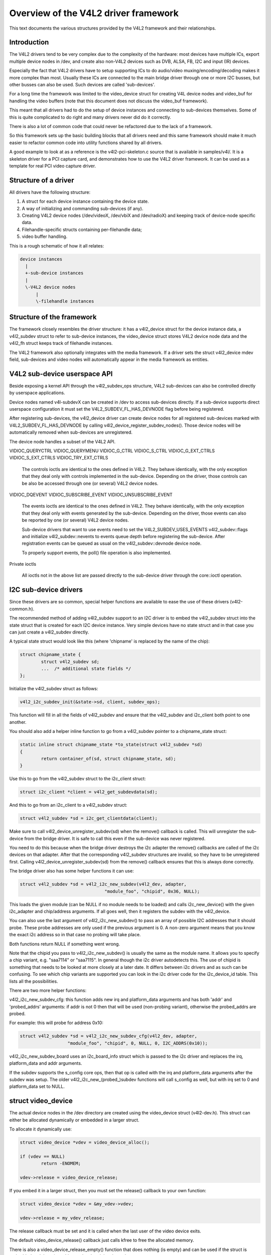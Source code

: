 Overview of the V4L2 driver framework
=====================================

This text documents the various structures provided by the V4L2 framework and
their relationships.


Introduction
------------

The V4L2 drivers tend to be very complex due to the complexity of the
hardware: most devices have multiple ICs, export multiple device nodes in
/dev, and create also non-V4L2 devices such as DVB, ALSA, FB, I2C and input
(IR) devices.

Especially the fact that V4L2 drivers have to setup supporting ICs to
do audio/video muxing/encoding/decoding makes it more complex than most.
Usually these ICs are connected to the main bridge driver through one or
more I2C busses, but other busses can also be used. Such devices are
called 'sub-devices'.

For a long time the framework was limited to the video_device struct for
creating V4L device nodes and video_buf for handling the video buffers
(note that this document does not discuss the video_buf framework).

This meant that all drivers had to do the setup of device instances and
connecting to sub-devices themselves. Some of this is quite complicated
to do right and many drivers never did do it correctly.

There is also a lot of common code that could never be refactored due to
the lack of a framework.

So this framework sets up the basic building blocks that all drivers
need and this same framework should make it much easier to refactor
common code into utility functions shared by all drivers.

A good example to look at as a reference is the v4l2-pci-skeleton.c
source that is available in samples/v4l/. It is a skeleton driver for
a PCI capture card, and demonstrates how to use the V4L2 driver
framework. It can be used as a template for real PCI video capture driver.

Structure of a driver
---------------------

All drivers have the following structure:

1) A struct for each device instance containing the device state.

2) A way of initializing and commanding sub-devices (if any).

3) Creating V4L2 device nodes (/dev/videoX, /dev/vbiX and /dev/radioX)
   and keeping track of device-node specific data.

4) Filehandle-specific structs containing per-filehandle data;

5) video buffer handling.

This is a rough schematic of how it all relates:

.. code-block:: none

    device instances
      |
      +-sub-device instances
      |
      \-V4L2 device nodes
	  |
	  \-filehandle instances


Structure of the framework
--------------------------

The framework closely resembles the driver structure: it has a v4l2_device
struct for the device instance data, a v4l2_subdev struct to refer to
sub-device instances, the video_device struct stores V4L2 device node data
and the v4l2_fh struct keeps track of filehandle instances.

The V4L2 framework also optionally integrates with the media framework. If a
driver sets the struct v4l2_device mdev field, sub-devices and video nodes
will automatically appear in the media framework as entities.

V4L2 sub-device userspace API
-----------------------------

Beside exposing a kernel API through the v4l2_subdev_ops structure, V4L2
sub-devices can also be controlled directly by userspace applications.

Device nodes named v4l-subdevX can be created in /dev to access sub-devices
directly. If a sub-device supports direct userspace configuration it must set
the V4L2_SUBDEV_FL_HAS_DEVNODE flag before being registered.

After registering sub-devices, the v4l2_device driver can create device nodes
for all registered sub-devices marked with V4L2_SUBDEV_FL_HAS_DEVNODE by calling
v4l2_device_register_subdev_nodes(). Those device nodes will be automatically
removed when sub-devices are unregistered.

The device node handles a subset of the V4L2 API.

VIDIOC_QUERYCTRL
VIDIOC_QUERYMENU
VIDIOC_G_CTRL
VIDIOC_S_CTRL
VIDIOC_G_EXT_CTRLS
VIDIOC_S_EXT_CTRLS
VIDIOC_TRY_EXT_CTRLS

	The controls ioctls are identical to the ones defined in V4L2. They
	behave identically, with the only exception that they deal only with
	controls implemented in the sub-device. Depending on the driver, those
	controls can be also be accessed through one (or several) V4L2 device
	nodes.

VIDIOC_DQEVENT
VIDIOC_SUBSCRIBE_EVENT
VIDIOC_UNSUBSCRIBE_EVENT

	The events ioctls are identical to the ones defined in V4L2. They
	behave identically, with the only exception that they deal only with
	events generated by the sub-device. Depending on the driver, those
	events can also be reported by one (or several) V4L2 device nodes.

	Sub-device drivers that want to use events need to set the
	V4L2_SUBDEV_USES_EVENTS v4l2_subdev::flags and initialize
	v4l2_subdev::nevents to events queue depth before registering the
	sub-device. After registration events can be queued as usual on the
	v4l2_subdev::devnode device node.

	To properly support events, the poll() file operation is also
	implemented.

Private ioctls

	All ioctls not in the above list are passed directly to the sub-device
	driver through the core::ioctl operation.


I2C sub-device drivers
----------------------

Since these drivers are so common, special helper functions are available to
ease the use of these drivers (v4l2-common.h).

The recommended method of adding v4l2_subdev support to an I2C driver is to
embed the v4l2_subdev struct into the state struct that is created for each
I2C device instance. Very simple devices have no state struct and in that case
you can just create a v4l2_subdev directly.

A typical state struct would look like this (where 'chipname' is replaced by
the name of the chip):

.. code-block:: none

	struct chipname_state {
		struct v4l2_subdev sd;
		...  /* additional state fields */
	};

Initialize the v4l2_subdev struct as follows:

.. code-block:: none

	v4l2_i2c_subdev_init(&state->sd, client, subdev_ops);

This function will fill in all the fields of v4l2_subdev and ensure that the
v4l2_subdev and i2c_client both point to one another.

You should also add a helper inline function to go from a v4l2_subdev pointer
to a chipname_state struct:

.. code-block:: none

	static inline struct chipname_state *to_state(struct v4l2_subdev *sd)
	{
		return container_of(sd, struct chipname_state, sd);
	}

Use this to go from the v4l2_subdev struct to the i2c_client struct:

.. code-block:: none

	struct i2c_client *client = v4l2_get_subdevdata(sd);

And this to go from an i2c_client to a v4l2_subdev struct:

.. code-block:: none

	struct v4l2_subdev *sd = i2c_get_clientdata(client);

Make sure to call v4l2_device_unregister_subdev(sd) when the remove() callback
is called. This will unregister the sub-device from the bridge driver. It is
safe to call this even if the sub-device was never registered.

You need to do this because when the bridge driver destroys the i2c adapter
the remove() callbacks are called of the i2c devices on that adapter.
After that the corresponding v4l2_subdev structures are invalid, so they
have to be unregistered first. Calling v4l2_device_unregister_subdev(sd)
from the remove() callback ensures that this is always done correctly.


The bridge driver also has some helper functions it can use:

.. code-block:: none

	struct v4l2_subdev *sd = v4l2_i2c_new_subdev(v4l2_dev, adapter,
					"module_foo", "chipid", 0x36, NULL);

This loads the given module (can be NULL if no module needs to be loaded) and
calls i2c_new_device() with the given i2c_adapter and chip/address arguments.
If all goes well, then it registers the subdev with the v4l2_device.

You can also use the last argument of v4l2_i2c_new_subdev() to pass an array
of possible I2C addresses that it should probe. These probe addresses are
only used if the previous argument is 0. A non-zero argument means that you
know the exact i2c address so in that case no probing will take place.

Both functions return NULL if something went wrong.

Note that the chipid you pass to v4l2_i2c_new_subdev() is usually
the same as the module name. It allows you to specify a chip variant, e.g.
"saa7114" or "saa7115". In general though the i2c driver autodetects this.
The use of chipid is something that needs to be looked at more closely at a
later date. It differs between i2c drivers and as such can be confusing.
To see which chip variants are supported you can look in the i2c driver code
for the i2c_device_id table. This lists all the possibilities.

There are two more helper functions:

v4l2_i2c_new_subdev_cfg: this function adds new irq and platform_data
arguments and has both 'addr' and 'probed_addrs' arguments: if addr is not
0 then that will be used (non-probing variant), otherwise the probed_addrs
are probed.

For example: this will probe for address 0x10:

.. code-block:: none

	struct v4l2_subdev *sd = v4l2_i2c_new_subdev_cfg(v4l2_dev, adapter,
			  "module_foo", "chipid", 0, NULL, 0, I2C_ADDRS(0x10));

v4l2_i2c_new_subdev_board uses an i2c_board_info struct which is passed
to the i2c driver and replaces the irq, platform_data and addr arguments.

If the subdev supports the s_config core ops, then that op is called with
the irq and platform_data arguments after the subdev was setup. The older
v4l2_i2c_new_(probed\_)subdev functions will call s_config as well, but with
irq set to 0 and platform_data set to NULL.

struct video_device
-------------------

The actual device nodes in the /dev directory are created using the
video_device struct (v4l2-dev.h). This struct can either be allocated
dynamically or embedded in a larger struct.

To allocate it dynamically use:

.. code-block:: none

	struct video_device *vdev = video_device_alloc();

	if (vdev == NULL)
		return -ENOMEM;

	vdev->release = video_device_release;

If you embed it in a larger struct, then you must set the release()
callback to your own function:

.. code-block:: none

	struct video_device *vdev = &my_vdev->vdev;

	vdev->release = my_vdev_release;

The release callback must be set and it is called when the last user
of the video device exits.

The default video_device_release() callback just calls kfree to free the
allocated memory.

There is also a video_device_release_empty() function that does nothing
(is empty) and can be used if the struct is embedded and there is nothing
to do when it is released.

You should also set these fields:

- v4l2_dev: must be set to the v4l2_device parent device.

- name: set to something descriptive and unique.

- vfl_dir: set this to VFL_DIR_RX for capture devices (VFL_DIR_RX has value 0,
  so this is normally already the default), set to VFL_DIR_TX for output
  devices and VFL_DIR_M2M for mem2mem (codec) devices.

- fops: set to the v4l2_file_operations struct.

- ioctl_ops: if you use the v4l2_ioctl_ops to simplify ioctl maintenance
  (highly recommended to use this and it might become compulsory in the
  future!), then set this to your v4l2_ioctl_ops struct. The vfl_type and
  vfl_dir fields are used to disable ops that do not match the type/dir
  combination. E.g. VBI ops are disabled for non-VBI nodes, and output ops
  are disabled for a capture device. This makes it possible to provide
  just one v4l2_ioctl_ops struct for both vbi and video nodes.

- lock: leave to NULL if you want to do all the locking in the driver.
  Otherwise you give it a pointer to a struct mutex_lock and before the
  unlocked_ioctl file operation is called this lock will be taken by the
  core and released afterwards. See the next section for more details.

- queue: a pointer to the struct vb2_queue associated with this device node.
  If queue is non-NULL, and queue->lock is non-NULL, then queue->lock is
  used for the queuing ioctls (VIDIOC_REQBUFS, CREATE_BUFS, QBUF, DQBUF,
  QUERYBUF, PREPARE_BUF, STREAMON and STREAMOFF) instead of the lock above.
  That way the vb2 queuing framework does not have to wait for other ioctls.
  This queue pointer is also used by the vb2 helper functions to check for
  queuing ownership (i.e. is the filehandle calling it allowed to do the
  operation).

- prio: keeps track of the priorities. Used to implement VIDIOC_G/S_PRIORITY.
  If left to NULL, then it will use the struct v4l2_prio_state in v4l2_device.
  If you want to have a separate priority state per (group of) device node(s),
  then you can point it to your own struct v4l2_prio_state.

- dev_parent: you only set this if v4l2_device was registered with NULL as
  the parent device struct. This only happens in cases where one hardware
  device has multiple PCI devices that all share the same v4l2_device core.

  The cx88 driver is an example of this: one core v4l2_device struct, but
  it is used by both a raw video PCI device (cx8800) and a MPEG PCI device
  (cx8802). Since the v4l2_device cannot be associated with two PCI devices
  at the same time it is setup without a parent device. But when the struct
  video_device is initialized you *do* know which parent PCI device to use and
  so you set dev_device to the correct PCI device.

If you use v4l2_ioctl_ops, then you should set .unlocked_ioctl to video_ioctl2
in your v4l2_file_operations struct.

Do not use .ioctl! This is deprecated and will go away in the future.

In some cases you want to tell the core that a function you had specified in
your v4l2_ioctl_ops should be ignored. You can mark such ioctls by calling this
function before video_device_register is called:

.. code-block:: none

	void v4l2_disable_ioctl(struct video_device *vdev, unsigned int cmd);

This tends to be needed if based on external factors (e.g. which card is
being used) you want to turns off certain features in v4l2_ioctl_ops without
having to make a new struct.

The v4l2_file_operations struct is a subset of file_operations. The main
difference is that the inode argument is omitted since it is never used.

If integration with the media framework is needed, you must initialize the
media_entity struct embedded in the video_device struct (entity field) by
calling media_entity_pads_init():

.. code-block:: none

	struct media_pad *pad = &my_vdev->pad;
	int err;

	err = media_entity_pads_init(&vdev->entity, 1, pad);

The pads array must have been previously initialized. There is no need to
manually set the struct media_entity type and name fields.

A reference to the entity will be automatically acquired/released when the
video device is opened/closed.

ioctls and locking
------------------

The V4L core provides optional locking services. The main service is the
lock field in struct video_device, which is a pointer to a mutex. If you set
this pointer, then that will be used by unlocked_ioctl to serialize all ioctls.

If you are using the videobuf2 framework, then there is a second lock that you
can set: video_device->queue->lock. If set, then this lock will be used instead
of video_device->lock to serialize all queuing ioctls (see the previous section
for the full list of those ioctls).

The advantage of using a different lock for the queuing ioctls is that for some
drivers (particularly USB drivers) certain commands such as setting controls
can take a long time, so you want to use a separate lock for the buffer queuing
ioctls. That way your VIDIOC_DQBUF doesn't stall because the driver is busy
changing the e.g. exposure of the webcam.

Of course, you can always do all the locking yourself by leaving both lock
pointers at NULL.

If you use the old videobuf then you must pass the video_device lock to the
videobuf queue initialize function: if videobuf has to wait for a frame to
arrive, then it will temporarily unlock the lock and relock it afterwards. If
your driver also waits in the code, then you should do the same to allow other
processes to access the device node while the first process is waiting for
something.

In the case of videobuf2 you will need to implement the wait_prepare and
wait_finish callbacks to unlock/lock if applicable. If you use the queue->lock
pointer, then you can use the helper functions vb2_ops_wait_prepare/finish.

The implementation of a hotplug disconnect should also take the lock from
video_device before calling v4l2_device_disconnect. If you are also using
video_device->queue->lock, then you have to first lock video_device->queue->lock
followed by video_device->lock. That way you can be sure no ioctl is running
when you call v4l2_device_disconnect.

video_device registration
-------------------------

Next you register the video device: this will create the character device
for you.

.. code-block:: none

	err = video_register_device(vdev, VFL_TYPE_GRABBER, -1);
	if (err) {
		video_device_release(vdev); /* or kfree(my_vdev); */
		return err;
	}

If the v4l2_device parent device has a non-NULL mdev field, the video device
entity will be automatically registered with the media device.

Which device is registered depends on the type argument. The following
types exist:

VFL_TYPE_GRABBER: videoX for video input/output devices
VFL_TYPE_VBI: vbiX for vertical blank data (i.e. closed captions, teletext)
VFL_TYPE_RADIO: radioX for radio tuners
VFL_TYPE_SDR: swradioX for Software Defined Radio tuners

The last argument gives you a certain amount of control over the device
device node number used (i.e. the X in videoX). Normally you will pass -1
to let the v4l2 framework pick the first free number. But sometimes users
want to select a specific node number. It is common that drivers allow
the user to select a specific device node number through a driver module
option. That number is then passed to this function and video_register_device
will attempt to select that device node number. If that number was already
in use, then the next free device node number will be selected and it
will send a warning to the kernel log.

Another use-case is if a driver creates many devices. In that case it can
be useful to place different video devices in separate ranges. For example,
video capture devices start at 0, video output devices start at 16.
So you can use the last argument to specify a minimum device node number
and the v4l2 framework will try to pick the first free number that is equal
or higher to what you passed. If that fails, then it will just pick the
first free number.

Since in this case you do not care about a warning about not being able
to select the specified device node number, you can call the function
video_register_device_no_warn() instead.

Whenever a device node is created some attributes are also created for you.
If you look in /sys/class/video4linux you see the devices. Go into e.g.
video0 and you will see 'name', 'dev_debug' and 'index' attributes. The 'name'
attribute is the 'name' field of the video_device struct. The 'dev_debug' attribute
can be used to enable core debugging. See the next section for more detailed
information on this.

The 'index' attribute is the index of the device node: for each call to
video_register_device() the index is just increased by 1. The first video
device node you register always starts with index 0.

Users can setup udev rules that utilize the index attribute to make fancy
device names (e.g. 'mpegX' for MPEG video capture device nodes).

After the device was successfully registered, then you can use these fields:

- vfl_type: the device type passed to video_register_device.
- minor: the assigned device minor number.
- num: the device node number (i.e. the X in videoX).
- index: the device index number.

If the registration failed, then you need to call video_device_release()
to free the allocated video_device struct, or free your own struct if the
video_device was embedded in it. The vdev->release() callback will never
be called if the registration failed, nor should you ever attempt to
unregister the device if the registration failed.

video device debugging
----------------------

The 'dev_debug' attribute that is created for each video, vbi, radio or swradio
device in /sys/class/video4linux/<devX>/ allows you to enable logging of
file operations.

It is a bitmask and the following bits can be set:

.. code-block:: none

	0x01: Log the ioctl name and error code. VIDIOC_(D)QBUF ioctls are only logged
	      if bit 0x08 is also set.
	0x02: Log the ioctl name arguments and error code. VIDIOC_(D)QBUF ioctls are
	      only logged if bit 0x08 is also set.
	0x04: Log the file operations open, release, read, write, mmap and
	      get_unmapped_area. The read and write operations are only logged if
	      bit 0x08 is also set.
	0x08: Log the read and write file operations and the VIDIOC_QBUF and
	      VIDIOC_DQBUF ioctls.
	0x10: Log the poll file operation.

video_device cleanup
--------------------

When the video device nodes have to be removed, either during the unload
of the driver or because the USB device was disconnected, then you should
unregister them:

.. code-block:: none

	video_unregister_device(vdev);

This will remove the device nodes from sysfs (causing udev to remove them
from /dev).

After video_unregister_device() returns no new opens can be done. However,
in the case of USB devices some application might still have one of these
device nodes open. So after the unregister all file operations (except
release, of course) will return an error as well.

When the last user of the video device node exits, then the vdev->release()
callback is called and you can do the final cleanup there.

Don't forget to cleanup the media entity associated with the video device if
it has been initialized:

.. code-block:: none

	media_entity_cleanup(&vdev->entity);

This can be done from the release callback.


video_device helper functions
-----------------------------

There are a few useful helper functions:

- file/video_device private data

You can set/get driver private data in the video_device struct using:

.. code-block:: none

	void *video_get_drvdata(struct video_device *vdev);
	void video_set_drvdata(struct video_device *vdev, void *data);

Note that you can safely call video_set_drvdata() before calling
video_register_device().

And this function:

.. code-block:: none

	struct video_device *video_devdata(struct file *file);

returns the video_device belonging to the file struct.

The video_drvdata function combines video_get_drvdata with video_devdata:

.. code-block:: none

	void *video_drvdata(struct file *file);

You can go from a video_device struct to the v4l2_device struct using:

.. code-block:: none

	struct v4l2_device *v4l2_dev = vdev->v4l2_dev;

- Device node name

The video_device node kernel name can be retrieved using

.. code-block:: none

	const char *video_device_node_name(struct video_device *vdev);

The name is used as a hint by userspace tools such as udev. The function
should be used where possible instead of accessing the video_device::num and
video_device::minor fields.


video buffer helper functions
-----------------------------

The v4l2 core API provides a set of standard methods (called "videobuf")
for dealing with video buffers. Those methods allow a driver to implement
read(), mmap() and overlay() in a consistent way.  There are currently
methods for using video buffers on devices that supports DMA with
scatter/gather method (videobuf-dma-sg), DMA with linear access
(videobuf-dma-contig), and vmalloced buffers, mostly used on USB drivers
(videobuf-vmalloc).

Please see Documentation/video4linux/videobuf for more information on how
to use the videobuf layer.

struct v4l2_fh
--------------

struct v4l2_fh provides a way to easily keep file handle specific data
that is used by the V4L2 framework. New drivers must use struct v4l2_fh
since it is also used to implement priority handling (VIDIOC_G/S_PRIORITY).

The users of v4l2_fh (in the V4L2 framework, not the driver) know
whether a driver uses v4l2_fh as its file->private_data pointer by
testing the V4L2_FL_USES_V4L2_FH bit in video_device->flags. This bit is
set whenever v4l2_fh_init() is called.

struct v4l2_fh is allocated as a part of the driver's own file handle
structure and file->private_data is set to it in the driver's open
function by the driver.

In many cases the struct v4l2_fh will be embedded in a larger structure.
In that case you should call v4l2_fh_init+v4l2_fh_add in open() and
v4l2_fh_del+v4l2_fh_exit in release().

Drivers can extract their own file handle structure by using the container_of
macro. Example:

.. code-block:: none

	struct my_fh {
		int blah;
		struct v4l2_fh fh;
	};

	...

	int my_open(struct file *file)
	{
		struct my_fh *my_fh;
		struct video_device *vfd;
		int ret;

		...

		my_fh = kzalloc(sizeof(*my_fh), GFP_KERNEL);

		...

		v4l2_fh_init(&my_fh->fh, vfd);

		...

		file->private_data = &my_fh->fh;
		v4l2_fh_add(&my_fh->fh);
		return 0;
	}

	int my_release(struct file *file)
	{
		struct v4l2_fh *fh = file->private_data;
		struct my_fh *my_fh = container_of(fh, struct my_fh, fh);

		...
		v4l2_fh_del(&my_fh->fh);
		v4l2_fh_exit(&my_fh->fh);
		kfree(my_fh);
		return 0;
	}

Below is a short description of the v4l2_fh functions used:

.. code-block:: none

	void v4l2_fh_init(struct v4l2_fh *fh, struct video_device *vdev)

  Initialise the file handle. This *MUST* be performed in the driver's
  v4l2_file_operations->open() handler.

.. code-block:: none

	void v4l2_fh_add(struct v4l2_fh *fh)

  Add a v4l2_fh to video_device file handle list. Must be called once the
  file handle is completely initialized.

.. code-block:: none

	void v4l2_fh_del(struct v4l2_fh *fh)

  Unassociate the file handle from video_device(). The file handle
  exit function may now be called.

.. code-block:: none

	void v4l2_fh_exit(struct v4l2_fh *fh)

  Uninitialise the file handle. After uninitialisation the v4l2_fh
  memory can be freed.


If struct v4l2_fh is not embedded, then you can use these helper functions:

.. code-block:: none

	int v4l2_fh_open(struct file *filp)

  This allocates a struct v4l2_fh, initializes it and adds it to the struct
  video_device associated with the file struct.

.. code-block:: none

	int v4l2_fh_release(struct file *filp)

  This deletes it from the struct video_device associated with the file
  struct, uninitialised the v4l2_fh and frees it.

These two functions can be plugged into the v4l2_file_operation's open() and
release() ops.


Several drivers need to do something when the first file handle is opened and
when the last file handle closes. Two helper functions were added to check
whether the v4l2_fh struct is the only open filehandle of the associated
device node:

.. code-block:: none

	int v4l2_fh_is_singular(struct v4l2_fh *fh)

  Returns 1 if the file handle is the only open file handle, else 0.

.. code-block:: none

	int v4l2_fh_is_singular_file(struct file *filp)

  Same, but it calls v4l2_fh_is_singular with filp->private_data.


V4L2 events
-----------

The V4L2 events provide a generic way to pass events to user space.
The driver must use v4l2_fh to be able to support V4L2 events.

Events are defined by a type and an optional ID. The ID may refer to a V4L2
object such as a control ID. If unused, then the ID is 0.

When the user subscribes to an event the driver will allocate a number of
kevent structs for that event. So every (type, ID) event tuple will have
its own set of kevent structs. This guarantees that if a driver is generating
lots of events of one type in a short time, then that will not overwrite
events of another type.

But if you get more events of one type than the number of kevents that were
reserved, then the oldest event will be dropped and the new one added.

Furthermore, the internal struct v4l2_subscribed_event has merge() and
replace() callbacks which drivers can set. These callbacks are called when
a new event is raised and there is no more room. The replace() callback
allows you to replace the payload of the old event with that of the new event,
merging any relevant data from the old payload into the new payload that
replaces it. It is called when this event type has only one kevent struct
allocated. The merge() callback allows you to merge the oldest event payload
into that of the second-oldest event payload. It is called when there are two
or more kevent structs allocated.

This way no status information is lost, just the intermediate steps leading
up to that state.

A good example of these replace/merge callbacks is in v4l2-event.c:
ctrls_replace() and ctrls_merge() callbacks for the control event.

Note: these callbacks can be called from interrupt context, so they must be
fast.

Useful functions:

.. code-block:: none

	void v4l2_event_queue(struct video_device *vdev, const struct v4l2_event *ev)

  Queue events to video device. The driver's only responsibility is to fill
  in the type and the data fields. The other fields will be filled in by
  V4L2.

.. code-block:: none

	int v4l2_event_subscribe(struct v4l2_fh *fh,
				 struct v4l2_event_subscription *sub, unsigned elems,
				 const struct v4l2_subscribed_event_ops *ops)

  The video_device->ioctl_ops->vidioc_subscribe_event must check the driver
  is able to produce events with specified event id. Then it calls
  v4l2_event_subscribe() to subscribe the event.

  The elems argument is the size of the event queue for this event. If it is 0,
  then the framework will fill in a default value (this depends on the event
  type).

  The ops argument allows the driver to specify a number of callbacks:
  * add:     called when a new listener gets added (subscribing to the same
             event twice will only cause this callback to get called once)
  * del:     called when a listener stops listening
  * replace: replace event 'old' with event 'new'.
  * merge:   merge event 'old' into event 'new'.
  All 4 callbacks are optional, if you don't want to specify any callbacks
  the ops argument itself maybe NULL.

.. code-block:: none

	int v4l2_event_unsubscribe(struct v4l2_fh *fh,
				   struct v4l2_event_subscription *sub)

  vidioc_unsubscribe_event in struct v4l2_ioctl_ops. A driver may use
  v4l2_event_unsubscribe() directly unless it wants to be involved in
  unsubscription process.

  The special type V4L2_EVENT_ALL may be used to unsubscribe all events. The
  drivers may want to handle this in a special way.

.. code-block:: none

	int v4l2_event_pending(struct v4l2_fh *fh)

  Returns the number of pending events. Useful when implementing poll.

Events are delivered to user space through the poll system call. The driver
can use v4l2_fh->wait (a wait_queue_head_t) as the argument for poll_wait().

There are standard and private events. New standard events must use the
smallest available event type. The drivers must allocate their events from
their own class starting from class base. Class base is
V4L2_EVENT_PRIVATE_START + n * 1000 where n is the lowest available number.
The first event type in the class is reserved for future use, so the first
available event type is 'class base + 1'.

An example on how the V4L2 events may be used can be found in the OMAP
3 ISP driver (drivers/media/platform/omap3isp).

A subdev can directly send an event to the v4l2_device notify function with
V4L2_DEVICE_NOTIFY_EVENT. This allows the bridge to map the subdev that sends
the event to the video node(s) associated with the subdev that need to be
informed about such an event.

V4L2 clocks
-----------

Many subdevices, like camera sensors, TV decoders and encoders, need a clock
signal to be supplied by the system. Often this clock is supplied by the
respective bridge device. The Linux kernel provides a Common Clock Framework for
this purpose. However, it is not (yet) available on all architectures. Besides,
the nature of the multi-functional (clock, data + synchronisation, I2C control)
connection of subdevices to the system might impose special requirements on the
clock API usage. E.g. V4L2 has to support clock provider driver unregistration
while a subdevice driver is holding a reference to the clock. For these reasons
a V4L2 clock helper API has been developed and is provided to bridge and
subdevice drivers.

The API consists of two parts: two functions to register and unregister a V4L2
clock source: v4l2_clk_register() and v4l2_clk_unregister() and calls to control
a clock object, similar to the respective generic clock API calls:
v4l2_clk_get(), v4l2_clk_put(), v4l2_clk_enable(), v4l2_clk_disable(),
v4l2_clk_get_rate(), and v4l2_clk_set_rate(). Clock suppliers have to provide
clock operations that will be called when clock users invoke respective API
methods.

It is expected that once the CCF becomes available on all relevant
architectures this API will be removed.
